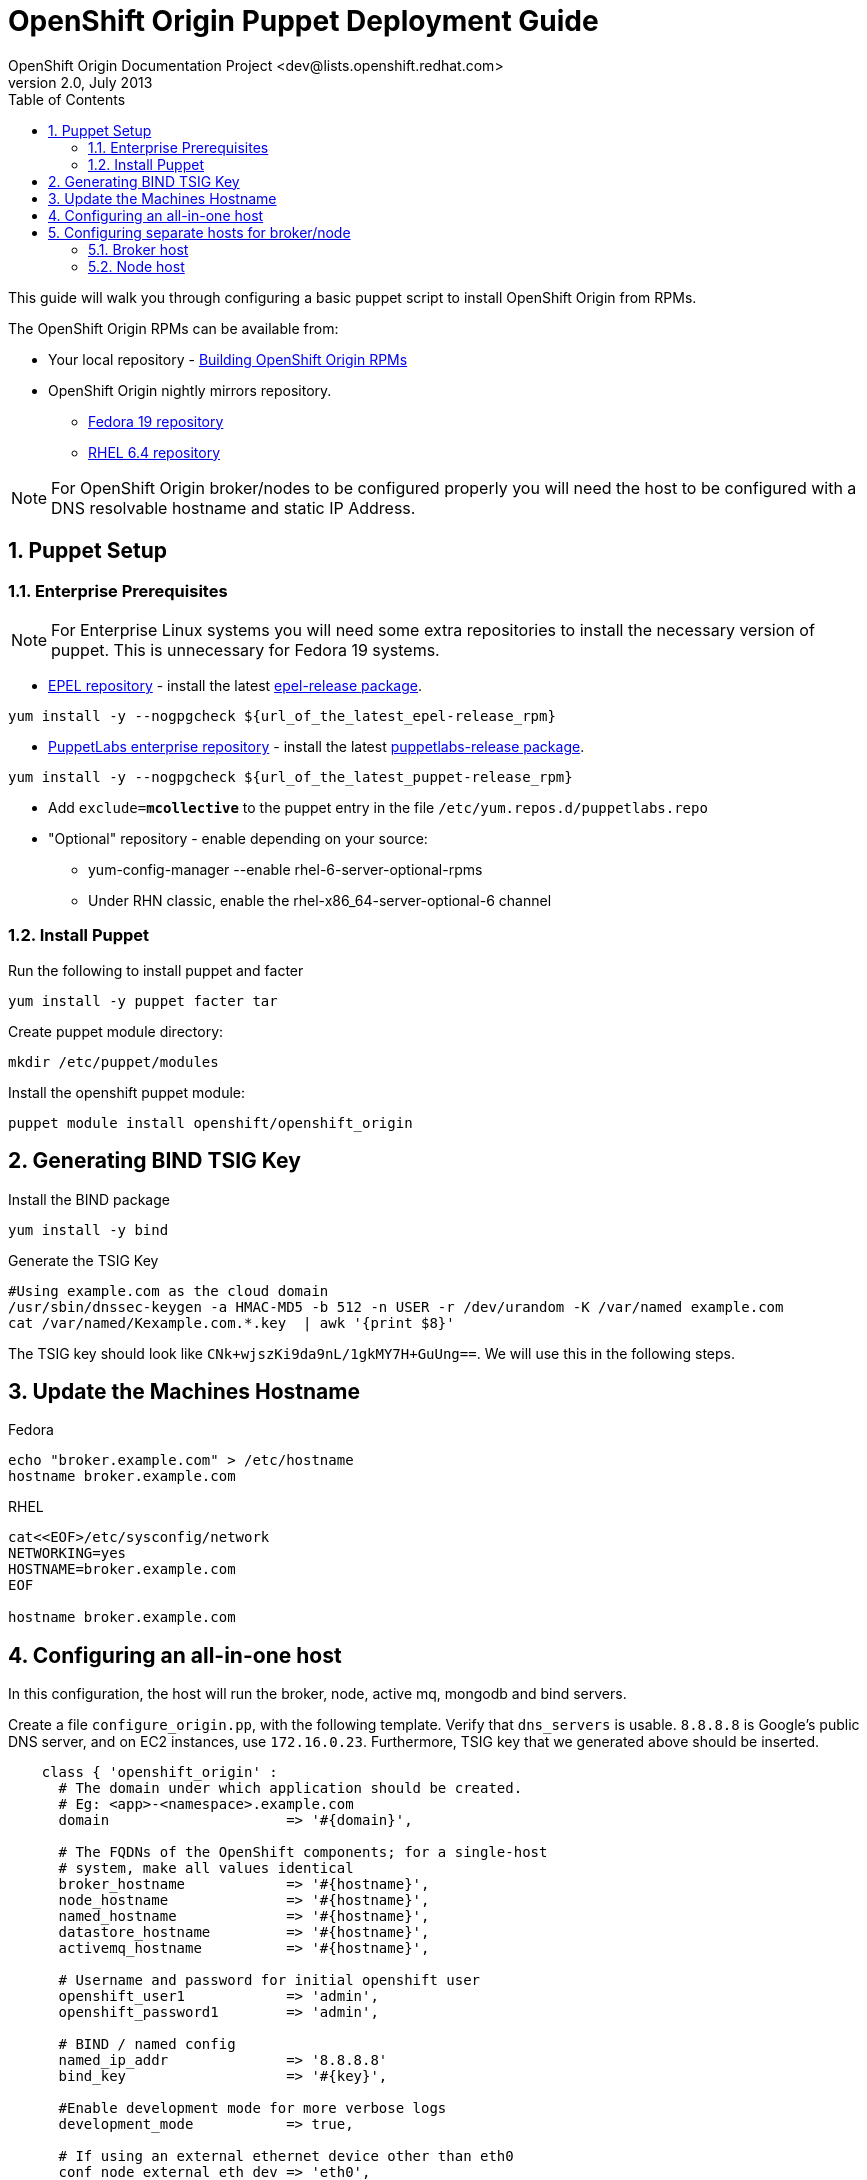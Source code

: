 = OpenShift Origin Puppet Deployment Guide
OpenShift Origin Documentation Project <dev@lists.openshift.redhat.com>
v2.0, July 2013
:data-uri:
:toc2:
:icons:
:numbered:

This guide will walk you through configuring a basic puppet script to install OpenShift Origin from RPMs.

The OpenShift Origin RPMs can be available from:

* Your local repository - link:oo_notes_building_rpms_from_source.html[Building OpenShift Origin RPMs]
* OpenShift Origin nightly mirrors repository.
** https://mirror.openshift.com/pub/origin-server/nightly/fedora-19/latest/x86_64[Fedora 19 repository^]
** https://mirror.openshift.com/pub/origin-server/nightly/rhel-6/latest/x86_64/[RHEL 6.4 repository^]

NOTE: For OpenShift Origin broker/nodes to be configured properly you will need the host to be configured with a DNS resolvable hostname and static IP Address.

== Puppet Setup

=== Enterprise Prerequisites

NOTE: For Enterprise Linux systems you will need some extra repositories to install the necessary version of puppet. This is unnecessary for Fedora 19 systems.

* http://fedoraproject.org/wiki/EPEL[EPEL repository] - install the latest http://download.fedoraproject.org/pub/epel/6/i386/repoview/epel-release.html[epel-release package].

----
yum install -y --nogpgcheck ${url_of_the_latest_epel-release_rpm}
----

* http://docs.puppetlabs.com/guides/puppetlabs_package_repositories.html[PuppetLabs enterprise repository] - install the latest http://yum.puppetlabs.com/el/6/products/i386/[puppetlabs-release package].

----
yum install -y --nogpgcheck ${url_of_the_latest_puppet-release_rpm}
----

* Add `exclude=*mcollective*` to the puppet entry in the file `/etc/yum.repos.d/puppetlabs.repo`

* "Optional" repository - enable depending on your source:
** yum-config-manager --enable rhel-6-server-optional-rpms
** Under RHN classic, enable the rhel-x86_64-server-optional-6 channel

=== Install Puppet

Run the following to install puppet and facter

----
yum install -y puppet facter tar
----

Create puppet module directory:

----
mkdir /etc/puppet/modules
----

Install the openshift puppet module:

----
puppet module install openshift/openshift_origin
----

== Generating BIND TSIG Key

Install the BIND package

----
yum install -y bind
----

Generate the TSIG Key

----
#Using example.com as the cloud domain
/usr/sbin/dnssec-keygen -a HMAC-MD5 -b 512 -n USER -r /dev/urandom -K /var/named example.com
cat /var/named/Kexample.com.*.key  | awk '{print $8}'
----

The TSIG key should look like `CNk+wjszKi9da9nL/1gkMY7H+GuUng==`. We will use this in the following steps.

== Update the Machines Hostname

.Fedora
----
echo "broker.example.com" > /etc/hostname
hostname broker.example.com
----

.RHEL
----
cat<<EOF>/etc/sysconfig/network
NETWORKING=yes
HOSTNAME=broker.example.com
EOF

hostname broker.example.com
----

== Configuring an all-in-one host

In this configuration, the host will run the broker, node, active mq, mongodb and bind servers.

Create a file `configure_origin.pp`, with the following template.
Verify that `dns_servers` is usable. `8.8.8.8` is Google's public DNS server,
and on EC2 instances, use `172.16.0.23`.
Furthermore, TSIG key that we generated above should be inserted.

----
    class { 'openshift_origin' :
      # The domain under which application should be created.
      # Eg: <app>-<namespace>.example.com
      domain                     => '#{domain}',
    
      # The FQDNs of the OpenShift components; for a single-host
      # system, make all values identical
      broker_hostname            => '#{hostname}',
      node_hostname              => '#{hostname}',
      named_hostname             => '#{hostname}',
      datastore_hostname         => '#{hostname}',
      activemq_hostname          => '#{hostname}',

      # Username and password for initial openshift user
      openshift_user1            => 'admin',
      openshift_password1        => 'admin',

      # BIND / named config
      named_ip_addr              => '8.8.8.8'
      bind_key                   => '#{key}',
    
      #Enable development mode for more verbose logs
      development_mode           => true,
    
      # If using an external ethernet device other than eth0
      conf_node_external_eth_dev => 'eth0',
    
      register_host_with_named   => true,
      broker_auth_plugin         => 'mongo',
      conf_broker_auth_salt      => 'salt salt salt',
    
      #If using with GDM, or have users with UID 500 or greater, add to this list
      node_unmanaged_users       => ['fedora'],
    }
----

Execute the puppet script:

----
puppet apply --verbose configure_origin.pp
----

Assuming everything runs cleanly, installation is complete. Otherwise, you can resolve the errors shown (warnings can often be ignored)
and re-run puppet until it runs cleanly.

If you have not already arranged for the DNS resolution of this host, you can now use the oo-register-dns tool to do so:

----
oo-register-dns --with-node-hostname broker --with-node-ip <broker IP> --domain example.com 
----

Assuming everything runs cleanly, reboot the system for all settings and services to go into effect.

== Configuring separate hosts for broker/node

=== Broker host

In this configuration, the host will run the broker, active mq, mongodb and bind servers.

Create a file `configure_origin.pp` with the following template.
As with the all-in-one host configuration file, `dns_servers` and `named_tsig_priv_key` should be
modified if necessary.

----
    class { 'openshift_origin' :
      #The DNS resolvable hostname of this host
      node_fqdn                  => "broker.example.com",
      
      #The domain under which application should be created. Eg: <app>-<namespace>.example.com
      cloud_domain               => 'example.com',
      
      #Set to `'nightlies'` to pull from latest nightly build
      #Or pass path of your locally built source `'file:///root/origin-rpms'`
      install_repo               => 'nightlies',
      
      #Upstream DNS server.
      dns_servers                => ['8.8.8.8'],
      
      enable_network_services    => true,
      configure_firewall         => true,
      configure_ntp              => true,
      
      #Configure the required services
      configure_activemq         => true,
      configure_mongodb          => true,
      configure_named            => true,
      configure_avahi            => false,
      configure_broker           => true,
      
      #Don't configure the node
      configure_node             => false,
      
      #Enable development mode for more verbose logs
      development_mode           => true,
      
      #Update the nameserver on this host to point at Bind server
      update_network_dns_servers => true,
      
      #Use the nsupdate broker plugin to register application
      broker_dns_plugin          => 'nsupdate',
      
      #If installing from a local build, specify the path for Origin RPMs
      #install_repo               => 'file:///root/origin-rpms',
      
      #If using BIND, let the broker know what TSIG key to use
      named_tsig_priv_key         => '<tsig key>',
      
      #If using an external ethernet device other than eth0
      #eth_device                 => '<ethernet device name, eg: enp0s5>',
      
      #If using with GDM, or have users with UID 500 or greater, add to this list
      #os_unmanaged_users         => ['gdm'],

      #If using the stable version instead of the nightly
      #install_repo               => 'release',
      #dependencies_repo          => 'release',
    }
----

Execute the puppet script:

----
puppet apply --verbose configure_origin.pp
----

As with the all-in-one host, ensure DNS resolves this host and puppet runs cleanly, then reboot.

=== Node host

In this configuration, the host will run only the node.

Create a file `configure_origin.pp` with the following template.
`dns_servers` should be usable. `named_ipaddress` and various `*_fqdn`
values should be modified.

----
    class { 'openshift_origin' :
      #The DNS resolvable hostname of this host
      node_fqdn                  => "node.example.com",
      
      #The domain under which application should be created. Eg: <app>-<namespace>.example.com
      cloud_domain               => 'example.com',
      
      #Set to `'nightlies'` to pull from latest nightly build
      #Or pass path of your locally built source `'file:///root/origin-rpms'`
      install_repo               => 'nightlies',
      
      #Upstream DNS server.
      dns_servers                => ['8.8.8.8'],
      
      enable_network_services    => true,
      configure_firewall         => true,
      configure_ntp              => true,
      
      #Don't configure the broker services
      configure_activemq         => false,
      configure_mongodb          => false,
      configure_named            => false,
      configure_avahi            => false,
      configure_broker           => false,
      
      #Configure the node
      configure_node             => true,
      named_ipaddress            => <IP address of broker machine>,
      mongodb_fqdn               => <FQDN of broker machine>,
      mq_fqdn                    => <FQDN of broker machine>,
      broker_fqdn                => <FQDN of broker machine>,
      
      #Enable development mode for more verbose logs
      development_mode           => true,
      
      #Update the nameserver on this host to point at Bind server
      update_network_dns_servers => true,
      
      #Use the nsupdate broker plugin to register application
      broker_dns_plugin          => 'nsupdate',
      
      #If installing from a local build, specify the path for Origin RPMs
      #install_repo               => 'file:///root/origin-rpms',
      
      #If using an external ethernet device other than eth0
      #eth_device                 => '<ethernet device name, eg: enp0s5>',
      
      #If using with GDM, or have users with UID 500 or greater, add to this list
      #os_unmanaged_users         => ['gdm'],

      #If using the stable version instead of the nightly
      #install_repo               => 'release',
      #dependencies_repo          => 'release',
    }
----

Execute the puppet script:

----
puppet apply --verbose configure_origin.pp
----

As with the all-in-one host, ensure DNS resolves this host and puppet runs cleanly, then reboot.

